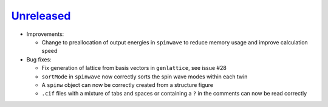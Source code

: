 `Unreleased <https://github.com/SpinW/spinw/compare/v3.1.2...HEAD>`_
----------

- Improvements:

  - Change to preallocation of output energies in ``spinwave`` to reduce
    memory usage and improve calculation speed

- Bug fixes:

  - Fix generation of lattice from basis vectors in ``genlattice``, see issue
    #28
  - ``sortMode`` in ``spinwave`` now correctly sorts the spin wave modes
    within each twin
  - A ``spinw`` object can now be correctly created from a structure figure
  - ``.cif`` files with a mixture of tabs and spaces or containing a ``?``
    in the comments can now be read correctly